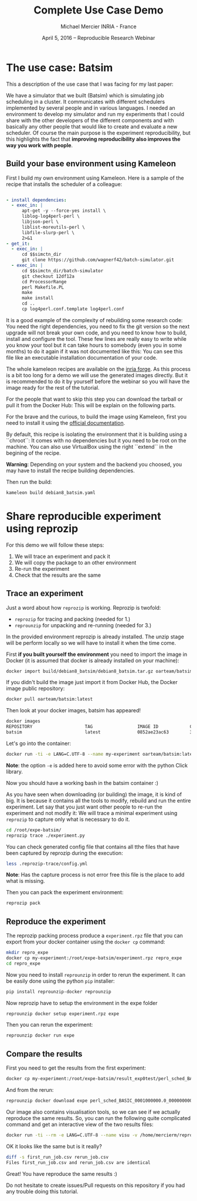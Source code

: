 #+TITLE: Complete Use Case Demo
#+AUTHOR: Michael Mercier\newline INRIA - France
#+DATE: April 5, 2016 -- Reproducible Research Webinar \mylogos

* The use case: Batsim

This a description of the use case that I was facing for my last paper:

We have a simulator that we built (Batsim) which is simulating job scheduling
in a cluster. It communicates with different schedulers implemented by
several people and in various languages. I needed an environment to
develop my simulator and run my experiments that I could share with the
other developers of the different components and with basically
any other people that would like to create and evaluate a new
scheduler. Of course the main purpose is the experiment reproducibility, but
this highlights the fact that *improving reproducibility also improves the
way you work with people*.

** Build your base environment using Kameleon

First I build my own environment using Kameleon. Here is a sample of the recipe
that installs the scheduler of a colleague:
#+BEGIN_SRC yaml

- install dependencies:
  - exec_in: |
      apt-get -y --force-yes install \
      liblog-log4perl-perl \
      libjson-perl \
      liblist-moreutils-perl \
      libfile-slurp-perl \
      2>&1
- get_it:
  - exec_in: |
      cd $$simctn_dir
      git clone https://github.com/wagnerf42/batch-simulator.git
  - exec_in: |
      cd $$simctn_dir/batch-simulator
      git checkout 12df12a
      cd ProcessorRange
      perl Makefile.PL
      make
      make install
      cd ..
      cp log4perl.conf.template log4perl.conf

#+END_SRC

It is a good example of the complexity of rebuilding some research code: You
need the right dependencies, you need to fix the git version so the next
upgrade will not break your own code, and you need to know how to build,
install and configure the tool. These few lines are really easy to write
while you know your tool but it can take hours to somebody (even you in
some months) to do it again if it was not documented like this: You can
see this file like an executable installation documentation of your code.

The whole kameleon recipes are available on the [[http://gforge.inria.fr/scm/?group_id=7711][inria forge]].
As this process is a bit too long for a demo we will use the generated images
directly. But it is recommended to do it by yourself before the webinar so you
will have the image ready for the rest of the tutorial.

For the people that want to skip this step you can download the tarball or pull
it from the Docker Hub: This will be explain on the following parts.

For the brave and the curious, to build the image using Kameleon, first you
need to install it using the [[http://kameleon.imag.fr/installation.html][official documentation]].

By default, this recipe is isolating the environment that it is building
using a ``chroot``: It comes with no dependencies but it you need to be root
on the machine. You can also use VirtualBox using the right ``extend`` in the
begining of the recipe.

*Warning*: Depending on your system and the backend you choosed, you may have
to install the recipe building  dependencies.

Then run the build:
#+BEGIN_SRC sh
    kameleon build debian8_batsim.yaml
#+END_SRC

* Share reproducible experiment using reprozip

For this demo we will follow these steps:
1. We will trace an experiment and pack it
2. We will copy the package to an other environment
3. Re-run the experiment
4. Check that the results are the same

** Trace an experiment

Just a word about how =reprozip= is working. Reprozip is twofold:
   - =reprozip= for tracing and packing (needed for 1.)
   - =reprounzip= for unpacking and re-running (needed for 3.)

In the provided environment reprozip is already installed. The unzip stage
will be perform locally so we will have to install it when the time come.

First *if you built yourself the environment* you need to import the image in
Docker (it is assumed that docker is already installed on your machine):
#+BEGIN_SRC sh
docker import build/debian8_batsim/debian8_batsim.tar.gz oarteam/batsim:latest
#+END_SRC
If you didn't build the image just import it from Docker Hub, the Docker image public repository:
#+BEGIN_SRC sh
docker pull oarteam/batsim:latest
#+END_SRC

Then look at your docker images, batsim has appeared!
#+BEGIN_SRC sh
docker images
REPOSITORY                    TAG                 IMAGE ID            CREATED             SIZE
batsim                        latest              0852ae23ac63        3 minutes ago       478.9 MB
#+END_SRC

Let's go into the container:
#+BEGIN_SRC sh
docker run -ti -e LANG=C.UTF-8 --name my-experiment oarteam/batsim:latest /bin/bash
#+END_SRC

*Note*: the option =-e= is added here to avoid some error with the python Click library.

Now you should have a working bash in the batsim container :)

As you have seen when downloading (or building) the image, it is kind of big.
It is because it contains all the tools to modify, rebuild and run the entire
experiment. Let say that you just want other people to re-run the experiment
and not modify it: We will trace a minimal experiment using =reprozip= to
capture only what is necessary to do it.

#+BEGIN_SRC sh
cd /root/expe-batsim/
reprozip trace ./experiment.py
#+END_SRC

You can check generated config file that contains all tthe files that have been
captured by reprozip during the execution:
#+BEGIN_SRC sh
less .reprozip-trace/config.yml
#+END_SRC
*Note*: Has the capture process is not error free this file is the place to add
what is missing.

Then you can pack the experiment environment:
#+BEGIN_SRC sh
reprozip pack
#+END_SRC

** Reproduce the experiment

The reprozip packing process produce a =experiment.rpz= file that you can
export from your docker container using the =docker cp= command:
#+BEGIN_SRC sh
mkdir repro_expe
docker cp my-experiment:/root/expe-batsim/experiment.rpz repro_expe
cd repro_expe
#+END_SRC

Now you need to install =reprounzip= in order to rerun the experiment. It can
be easily done using the python =pip= installer:
#+BEGIN_SRC sh
pip install reprounzip-docker reprounzip
#+END_SRC

Now reprozip have to setup the environment in the expe folder
#+BEGIN_SRC sh
reprounzip docker setup experiment.rpz expe
#+END_SRC

Then you can rerun the experiment:
#+BEGIN_SRC sh
reprounzip docker run expe
#+END_SRC

** Compare the results

First you need to get the results from the first experiment:
#+BEGIN_SRC sh
docker cp my-experiment:/root/expe-batsim/result_exp0test/perl_sched_BASIC_0001000000.0_0000000000.0_000_jobs.csv ./first_run_job.csv
#+END_SRC

And from the rerun:
#+BEGIN_SRC sh
reprounzip docker download expe perl_sched_BASIC_0001000000.0_0000000000.0_000_jobs.csv:rerun_job.csv
#+END_SRC

Our image also contains visualisation tools, so we can see if we actually
reproduce the same results. So, you can run the following quite complicated
command and get an interactive view of the two results files:
#+BEGIN_SRC sh
docker run -ti --rm -e LANG=C.UTF-8 --name visu -v /home/mercierm/repro_expe:/data -u kameleon -e DISPLAY -v /tmp/.X11-unix:/tmp/.X11-unix oarteam/batsim:latest evalys /data/first_run_job.csv /data/rerun_job.csv 
#+END_SRC

OK it looks like the same but is it really?
#+BEGIN_SRC sh
diff -s first_run_job.csv rerun_job.csv
Files first_run_job.csv and rerun_job.csv are identical
#+END_SRC

Great! You have reproduce the same results :)

Do not hesitate to create issues/Pull requests on this repository if you had
any trouble doing this tutorial.
